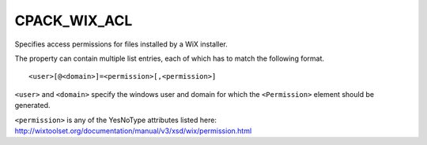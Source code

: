 CPACK_WIX_ACL
-------------

Specifies access permissions for files installed by a WiX installer.

The property can contain multiple list entries,
each of which has to match the following format.

::

  <user>[@<domain>]=<permission>[,<permission>]

``<user>`` and ``<domain>`` specify the windows user and domain for which the
``<Permission>`` element should be generated.

``<permission>`` is any of the YesNoType attributes listed here:
http://wixtoolset.org/documentation/manual/v3/xsd/wix/permission.html
